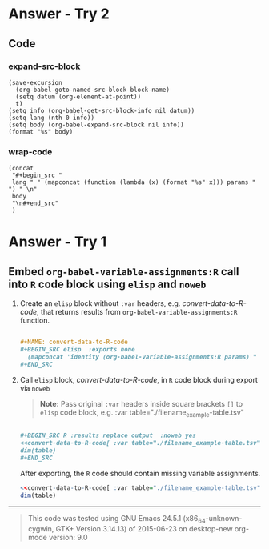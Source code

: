 * Answer - Try 2
** Code
*** expand-src-block

  #+NAME: expand-src-block
  #+BEGIN_SRC elisp :var block-name="" :var datum="" :var info="" :var lang="" :var body="" :exports code
  (save-excursion
    (org-babel-goto-named-src-block block-name)
    (setq datum (org-element-at-point))
    t)
  (setq info (org-babel-get-src-block-info nil datum))
  (setq lang (nth 0 info))
  (setq body (org-babel-expand-src-block nil info))
  (format "%s" body)
  #+END_SRC

*** wrap-code

  #+NAME: wrap-code
  #+BEGIN_SRC elisp :var body="code-body" :var lang="code-lang" :var params='(":exports" "both" ":results"  "verbatim")
  (concat 
   "#+begin_src "
   lang " " (mapconcat (function (lambda (x) (format "%s" x))) params " ") " \n"
   body
   "\n#+end_src"
   )
  #+END_SRC

* Answer - Try 1
** Embed =org-babel-variable-assignments:R= call into =R= code block using =elisp= and =noweb=

1. Create an =elisp= block without =:var= headers, e.g. /convert-data-to-R-code/, that returns results from =org-babel-variable-assignments:R= function.

   #+NAME: make-example1
   #+BEGIN_SRC org :results drawer replace :exports code 

     ,#+NAME: convert-data-to-R-code
     ,#+BEGIN_SRC elisp  :exports none 
       (mapconcat 'identity (org-babel-variable-assignments:R params) " ")
     ,#+END_SRC

   #+END_SRC

   #+RESULTS: make-example1
   :RESULTS:

   #+NAME: convert-data-to-R-code
   #+BEGIN_SRC elisp  :exports none 
     (mapconcat 'identity (org-babel-variable-assignments:R params) " ")
   #+END_SRC
   :END:

2. Call =elisp= block, /convert-data-to-R-code/, in =R= code block during export via =noweb=

   #+BEGIN_QUOTE
    *Note:* Pass original =:var= headers inside square brackets =[]= to =elisp= code block, e.g. :var table="./filename_example-table.tsv"
   #+END_QUOTE

   #+NAME: make-example2
   #+BEGIN_SRC org :results drawer replace :exports both 

     ,#+BEGIN_SRC R :results replace output  :noweb yes 
     <<convert-data-to-R-code[ :var table="./filename_example-table.tsv"]()>>
     dim(table)
     ,#+END_SRC

   #+END_SRC

     After exporting, the =R= code should contain missing variable assignments.
   #+RESULTS: make-example2
   :RESULTS:

   #+BEGIN_SRC R :results replace output  :noweb yes :tangle yes 
   <<convert-data-to-R-code[ :var table="./filename_example-table.tsv"]()>>
   dim(table)
   #+END_SRC
   :END:


----------

#+BEGIN_SRC elisp :wrap QUOTE :exports results
(format "This code was tested using  \n%s  \norg-mode version: %s " (version) (org-version))
#+END_SRC

#+RESULTS:
#+BEGIN_QUOTE
This code was tested using  
GNU Emacs 24.5.1 (x86_64-unknown-cygwin, GTK+ Version 3.14.13)
 of 2015-06-23 on desktop-new  
org-mode version: 9.0 
#+END_QUOTE

** COMMENT Export Settings                                                :noexport:

#+OPTIONS: ':nil *:t -:t ::t <:t H:3 \n:nil ^:{} arch:headline
#+OPTIONS: author:nil broken-links:nil c:nil creator:nil
#+OPTIONS: d:(not "LOGBOOK") date:nil e:t email:nil f:t inline:t num:nil
#+OPTIONS: p:nil pri:nil prop:nil stat:t tags:t tasks:t tex:t
#+OPTIONS: timestamp:nil title:nil toc:nil todo:t |:t
#+SELECT_TAGS: export
#+EXCLUDE_TAGS: noexport
#+CREATOR: Emacs 24.5.1 (Org mode 9.0)
